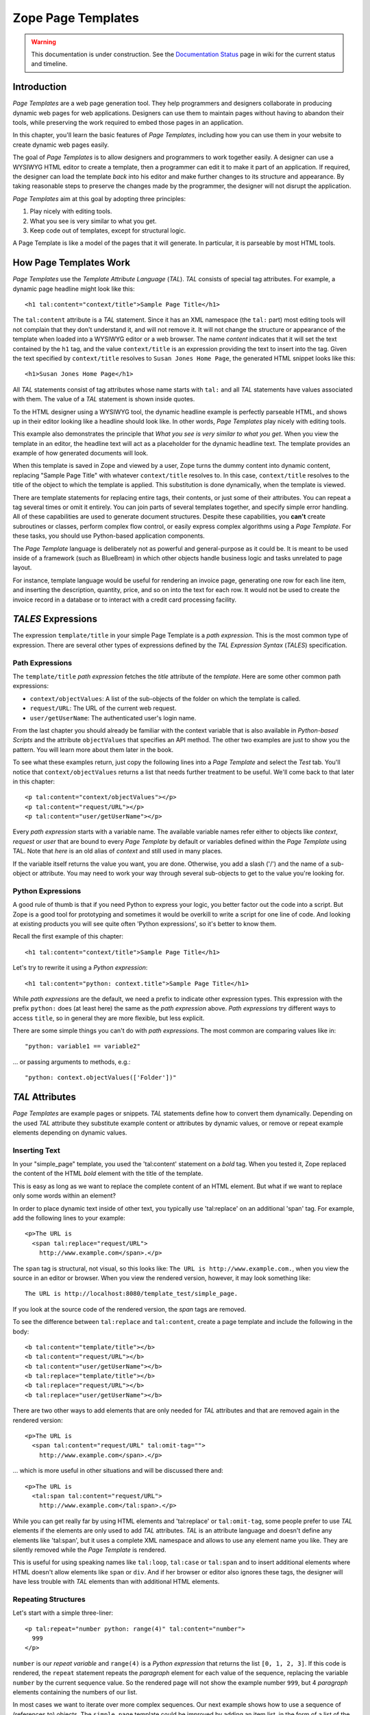 Zope Page Templates
===================

.. warning::

   This documentation is under construction.  See the `Documentation
   Status <http://wiki.zope.org/bluebream/DocumentationStatus>`_ page
   in wiki for the current status and timeline.

Introduction
~~~~~~~~~~~~

*Page Templates* are a web page generation tool.  They help
programmers and designers collaborate in producing dynamic web pages
for web applications.  Designers can use them to maintain pages
without having to abandon their tools, while preserving the work
required to embed those pages in an application.

In this chapter, you'll learn the basic features of *Page Templates*,
including how you can use them in your website to create dynamic web
pages easily.

The goal of *Page Templates* is to allow designers and programmers to
work together easily.  A designer can use a WYSIWYG HTML editor to
create a template, then a programmer can edit it to make it part of
an application.  If required, the designer can load the template
*back* into his editor and make further changes to its structure and
appearance.  By taking reasonable steps to preserve the changes made
by the programmer, the designer will not disrupt the application.

*Page Templates* aim at this goal by adopting three principles:

1. Play nicely with editing tools.

2. What you see is very similar to what you get.

3. Keep code out of templates, except for structural logic.

A Page Template is like a model of the pages that it will generate.
In particular, it is parseable by most HTML tools.


How Page Templates Work
~~~~~~~~~~~~~~~~~~~~~~~

*Page Templates* use the *Template Attribute Language* (*TAL*).  *TAL*
consists of special tag attributes.  For example, a dynamic page
headline might look like this::

  <h1 tal:content="context/title">Sample Page Title</h1>

The ``tal:content`` attribute is a *TAL* statement.  Since it has an
XML namespace (the ``tal:`` part) most editing tools will not
complain that they don't understand it, and will not remove it.  It
will not change the structure or appearance of the template when
loaded into a WYSIWYG editor or a web browser.  The name *content*
indicates that it will set the text contained by the ``h1`` tag, and
the value ``context/title`` is an expression providing the text to
insert into the tag.  Given the text specified by ``context/title``
resolves to ``Susan Jones Home Page``, the generated HTML snippet
looks like this::

  <h1>Susan Jones Home Page</h1>

All *TAL* statements consist of tag attributes whose name starts with
``tal:`` and all *TAL* statements have values associated with them.
The value of a *TAL* statement is shown inside quotes.

To the HTML designer using a WYSIWYG tool, the dynamic headline
example is perfectly parseable HTML, and shows up in their editor
looking like a headline should look like.  In other words, *Page
Templates* play nicely with editing tools.

This example also demonstrates the principle that *What you see is
very similar to what you get*.  When you view the template in an
editor, the headline text will act as a placeholder for the dynamic
headline text.  The template provides an example of how generated
documents will look.

When this template is saved in Zope and viewed by a user, Zope turns
the dummy content into dynamic content, replacing "Sample Page Title"
with whatever ``context/title`` resolves to.  In this case,
``context/title`` resolves to the title of the object to which the
template is applied.  This substitution is done dynamically, when the
template is viewed.

There are template statements for replacing entire tags, their
contents, or just some of their attributes.  You can repeat a tag
several times or omit it entirely.  You can join parts of several
templates together, and specify simple error handling.  All of these
capabilities are used to generate document structures.  Despite these
capabilities, you **can't** create subroutines or classes, perform
complex flow control, or easily express complex algorithms using a
*Page Template*.  For these tasks, you should use Python-based
application components.

The *Page Template* language is deliberately not as powerful and
general-purpose as it could be.  It is meant to be used inside of a
framework (such as BlueBream) in which other objects handle business
logic and tasks unrelated to page layout.

For instance, template language would be useful for rendering an
invoice page, generating one row for each line item, and inserting
the description, quantity, price, and so on into the text for each
row.  It would not be used to create the invoice record in a database
or to interact with a credit card processing facility.

*TALES* Expressions
~~~~~~~~~~~~~~~~~~~

The expression ``template/title`` in your simple Page Template is a
*path expression*.  This is the most common type of expression.
There are several other types of expressions defined by the *TAL
Expression Syntax* (*TALES*) specification.

Path Expressions
%%%%%%%%%%%%%%%%

The ``template/title`` *path expression* fetches the *title*
attribute of the *template*.  Here are some other common path
expressions:

- ``context/objectValues``: A list of the sub-objects of the folder
  on which the template is called.

- ``request/URL``: The URL of the current web request.

- ``user/getUserName``: The authenticated user's login name.

From the last chapter you should already be familiar with the context
variable that is also available in *Python-based Scripts* and the
attribute ``objectValues`` that specifies an API method.  The other
two examples are just to show you the pattern.  You will learn more
about them later in the book.

To see what these examples return, just copy the following lines into
a *Page Template* and select the *Test* tab.  You'll notice that
``context/objectValues`` returns a list that needs further treatment
to be useful.  We'll come back to that later in this chapter::

  <p tal:content="context/objectValues"></p>
  <p tal:content="request/URL"></p>
  <p tal:content="user/getUserName"></p>

Every *path expression* starts with a variable name.  The available
variable names refer either to objects like *context*, *request* or
*user* that are bound to every *Page Template* by default or variables
defined within the *Page Template* using TAL.  Note that *here* is an
old alias of *context* and still used in many places.

If the variable itself returns the value you want, you are done.
Otherwise, you add a slash ('/') and the name of a sub-object or
attribute.  You may need to work your way through several
sub-objects to get to the value you're looking for.

Python Expressions
%%%%%%%%%%%%%%%%%%

A good rule of thumb is that if you need Python to express your logic,
you better factor out the code into a script.  But Zope is a good tool
for prototyping and sometimes it would be overkill to write a script
for one line of code.  And looking at existing products you will see
quite often 'Python expressions', so it's better to know them.

Recall the first example of this chapter::

  <h1 tal:content="context/title">Sample Page Title</h1>

Let's try to rewrite it using a *Python expression*::

  <h1 tal:content="python: context.title">Sample Page Title</h1>

While *path expressions* are the default, we need a prefix to
indicate other expression types. This expression with the prefix
``python:`` does (at least here) the same as the *path expression*
above. *Path expressions* try different ways to access ``title``, so
in general they are more flexible, but less explicit.

There are some simple things you can't do with *path expressions*.
The most common are comparing values like in::

  "python: variable1 == variable2"

... or passing arguments to methods, e.g.::

  "python: context.objectValues(['Folder'])"

*TAL* Attributes
~~~~~~~~~~~~~~~~

*Page Templates* are example pages or snippets.  *TAL* statements define
how to convert them dynamically.  Depending on the used *TAL* attribute
they substitute example content or attributes by dynamic values, or
remove or repeat example elements depending on dynamic values.

Inserting Text
%%%%%%%%%%%%%%

In your "simple_page" template, you used the 'tal:content' statement
on a *bold* tag.  When you tested it, Zope replaced the content of
the HTML *bold* element with the title of the template.

This is easy as long as we want to replace the complete content of an
HTML element.  But what if we want to replace only some words within
an element?

In order to place dynamic text inside of other text, you typically
use 'tal:replace' on an additional 'span' tag.  For example, add the
following lines to your example::

  <p>The URL is
    <span tal:replace="request/URL">
      http://www.example.com</span>.</p>

The ``span`` tag is structural, not visual, so this looks like: ``The
URL is http://www.example.com.``, when you view the source in an
editor or browser.  When you view the rendered version, however, it
may look something like::

  The URL is http://localhost:8080/template_test/simple_page.

If you look at the source code of the rendered version, the *span*
tags are removed.

To see the difference between ``tal:replace`` and ``tal:content``,
create a page template and include the following in the body::

  <b tal:content="template/title"></b>
  <b tal:content="request/URL"></b>
  <b tal:content="user/getUserName"></b>
  <b tal:replace="template/title"></b>
  <b tal:replace="request/URL"></b>
  <b tal:replace="user/getUserName"></b>

There are two other ways to add elements that are only needed for
*TAL* attributes and that are removed again in the rendered version::

  <p>The URL is
    <span tal:content="request/URL" tal:omit-tag="">
      http://www.example.com</span>.</p>

... which is more useful in other situations and will be discussed
there and::

  <p>The URL is
    <tal:span tal:content="request/URL">
      http://www.example.com</tal:span>.</p>

While you can get really far by using HTML elements and 'tal:replace'
or ``tal:omit-tag``, some people prefer to use *TAL* elements if the
elements are only used to add *TAL* attributes.  *TAL* is an
attribute language and doesn't define any elements like 'tal:span',
but it uses a complete XML namespace and allows to use any element
name you like.  They are silently removed while the *Page Template*
is rendered.

This is useful for using speaking names like ``tal:loop``,
``tal:case`` or ``tal:span`` and to insert additional elements where
HTML doesn't allow elements like ``span`` or ``div``.  And if her
browser or editor also ignores these tags, the designer will have
less trouble with *TAL* elements than with additional HTML elements.

Repeating Structures
%%%%%%%%%%%%%%%%%%%%

Let's start with a simple three-liner::

  <p tal:repeat="number python: range(4)" tal:content="number">
    999
  </p>

``number`` is our *repeat variable* and ``range(4)`` is a *Python
expression* that returns the list ``[0, 1, 2, 3]``.  If this code is
rendered, the ``repeat`` statement repeats the *paragraph* element
for each value of the sequence, replacing the variable ``number`` by
the current sequence value.  So the rendered page will not show the
example number ``999``, but 4 *paragraph* elements containing the
numbers of our list.

In most cases we want to iterate over more complex sequences.  Our
next example shows how to use a sequence of (references to) objects.
The ``simple_page`` template could be improved by adding an item
list, in the form of a list of the objects that are in the same
*Folder* as the template.  You will make a table that has a row for
each object, and columns for the id, meta-type and title.  Add these
lines to the bottom of your example template::

  <table border="1" width="100%">
    <tr>
      <th>Id</th>
      <th>Meta-Type</th>
      <th>Title</th>
    </tr>
    <tr tal:repeat="item context/objectValues">
      <td tal:content="item/getId">Id</td>
      <td tal:content="item/meta_type">Meta-Type</td>
      <td tal:content="item/title">Title</td>
    </tr>
  </table>

The ``tal:repeat`` statement on the table row means "repeat this row
for each item in my context's list of object values".  The *repeat*
statement puts the objects from the list into the *item* variable one
at a time (this is called the *repeat variable*), and makes a copy of
the row using that variable.  The value of ``item/getId`` in each row
is the Id of the object for that row, and likewise with
``item/meta_type`` and ``item/title``.

You can use any name you like for the repeat variable (``item`` is
only an example), as long as it starts with a letter and contains
only letters, numbers, and underscores (``_``).  The repeat variable
is only defined in the repeat tag.  If you try to use it above or
below the *tr* tag you will get an error.

You can also use the repeat variable name to get information about
the current repetition.

Now view the page and notice how it lists all the objects in the same
folder as the template.  Try adding or deleting objects from the
folder and notice how the page reflects these changes.

Conditional Elements
%%%%%%%%%%%%%%%%%%%%

Using Page Templates you can dynamically query your environment and
selectively insert text depending on conditions.  For example, you
could display special information in response to a cookie::

  <p tal:condition="request/cookies/verbose | nothing">
    Here's the extra information you requested.
  </p>

This paragraph will be included in the output only if there is a
'verbose' cookie set.  The expression, 'request/cookies/verbose |
nothing' is true only when there is a cookie named 'verbose' set.

Using the ``tal:condition`` statement you can check all kinds of
conditions.  A ``tal:condition`` statement leaves the tag and its
contents in place if its expression has a true value, but removes
them if the value is false.  Zope considers the number zero, a blank
string, an empty list, and the built-in variable ``nothing`` to be
false values.  Nearly every other value is true, including non-zero
numbers, and strings with anything in them (even spaces!).

Another common use of conditions is to test a sequence to see if it
is empty before looping over it.  For example in the last section you
saw how to draw a table by iterating over a collection of objects.
Here's how to add a check to the page so that if the list of objects
is empty no table is drawn.

To allow you to see the effect, we first have to modify that example
a bit, showing only *Folder* objects in the context folder.  Because
we can't specify parameters using *path expressions* like
``context/objectValues``, we first convert it into the *Python
expression* ``context.objectValues()`` and then add the argument that
tells the ``objectValues`` method to return only sub-folders::

  <tr tal:repeat="item python: context.objectValues(['Folder'])">

If you did not add any sub-folders to the *template_test* folder so
far, you will notice that using the *Test* tab the table header is
still shown even if we have no table body.  To avoid this we add a
``tal:condition`` statement in the table tag.  The complete table now
looks like this::

  <table tal:condition="python: context.objectValues(['Folder'])"
         border="1" width="100%">
    <tr>
      <th>Id</th>
      <th>Meta-Type</th>
      <th>Title</th>
    </tr>
    <tr tal:repeat="item python: context.objectValues(['Folder'])">
      <td tal:content="item/getId">Id</td>
      <td tal:content="item/meta_type">Meta-Type</td>
      <td tal:content="item/title">Title</td>
    </tr>
  </table>

If the list of sub-folders is an empty list, the condition is false
and the entire table is omitted.  You can verify this by using the
*Test* tab again.

Go and add three Folders named ``1``, ``2``, and ``3`` to the
*template_test* folder in which your *simple_page* template lives.
Revisit the *simple_page* template and view the rendered output via
the *Test* tab.  You will see a table that looks much like the
below::

  Id          Meta-Type          Title
  1           Folder
  2           Folder
  3           Folder

Changing Attributes
%%%%%%%%%%%%%%%%%%%

Most, if not all, of the objects listed by your template have an
*icon* attribute that contains the path to the icon for that kind of
object.  In order to show this icon in the meta-type column, you will
need to insert this path into the ``src`` attribute of an ``img``
tag.  Edit the table cell in the meta-type column of the above
example to look like this::

  <td><img src="file_icon.gif"
           tal:attributes="src item/icon" />
    <span tal:replace="item/meta_type">Meta-Type</span></td>

The ``tal:attributes`` statement replaces the ``src`` attribute of
the ``img`` tag with the value of ``item/icon``.  The ``src``
attribute in the template (whose value is ``file_icon.gif``) acts as
a placeholder.

Notice that we've replaced the ``tal:content`` attribute on the table
cell with a ``tal:replace`` statement on a ``span`` tag.  This change
allows you to have both an image and text in the table cell.

XML Page Templates
------------------

Creating XML with *Page Templates* is almost exactly like creating
HTML.  You switch to *XML Mode* by setting the *content-type* field
to 'text/xml' or whatever the content-type for your XML should be.

In *XML Mode* no "loose" markup is allowed.  Zope assumes that your
template is well-formed XML.  Zope also requires an explicit TAL and
METAL XML namespace declarations in order to emit XML.  For example,
if you wish to emit XHTML, you might put your namespace declarations
on the ``html`` tag::

  <html xmlns:tal="http://xml.zope.org/namespaces/tal"
    xmlns:metal="http://xml.zope.org/namespaces/metal">

To browse the source of an XML template you go to ``source.xml``
rather than ``source.html``.

Debugging and Testing
%%%%%%%%%%%%%%%%%%%%%

Zope helps you find and correct problems in your *Page Templates*.
Zope notices problems at two different times: when you're editing a
*Page Template*, and when you're viewing a *Page Template*.  Zope
catches different types of problems when you're editing and than when
you're viewing a *Page Template*.

You may have already seen the trouble-shooting comments that Zope
inserts into your Page Templates when it runs into problems.  These
comments tell you about problems that Zope finds while you're editing
your templates.  The sorts of problems that Zope finds when you're
editing are mostly errors in your *TAL* statements.  For example::

  <!-- Page Template Diagnostics
   Compilation failed
   TAL.TALDefs.TALError: bad TAL attribute: 'contents', at line 10, column 1
  -->

This diagnostic message lets you know that you mistakenly used
``tal:contents`` rather than ``tal:content`` on line 10 of your
template.  Other diagnostic messages will tell you about problems
with your template expressions and macros.

When you're using the Zope management interface to edit *Page
Templates* it's easy to spot these diagnostic messages, because they
are shown in the "Errors" header of the management interface page
when you save the *Page Template*.

If you don't notice the diagnostic message and try to render a
template with problems you'll see a message like this::

  Error Type: PTRuntimeError
  Error Value: Page Template hello.html has errors.

That's your signal to reload the template and check out the
diagnostic message.

In addition to diagnostic messages when editing, you'll occasionally
get regular Zope errors when viewing a Page Template.  These problems
are usually due to problems in your template expressions.  For
example, you might get an error if an expression can't locate a
variable::

  Error Type: KeyError
  Error Value: 'unicorn'

This error message tells you that it cannot find the *unicorn*
variable.  To help you figure out what went wrong, Zope includes
information about the environment in the traceback.  This information
will be available in your *error_log* (in your Zope root folder).
The traceback will include information about the place where the
error occurred and the environment::

  URL: /sandbox/demo
  Line 1, Column 14
  Expression: standard:'context/unicorn'
  Names:
    {'container': <Folder instance at 019AC4D0>,
     'context': <Application instance at 01736F78>,
     'default': <Products.PageTemplates.TALES.Default instance at 0x012F9D00>,
     ...
     'root': <Application instance at 01736F78>,
     'template': <ZopePageTemplate at /sandbox/demo>,
     'traverse_subpath': [],
     'user': admin}

This information is a bit cryptic, but with a little detective work
it can help you figure out what went wrong.  In this case, it tells
us that the ``context`` variable is an ``Application instance``.
This means that it is the top-level Zope folder (notice how ``root``
variable is the same ``Application instance``).  Perhaps the problem
is that you wanted to apply the template to a folder that had a
*unicorn* property, but the root on which you called the template
hasn't such a property.

Macros
------

So far, you've seen how *Page Templates* can be used to add dynamic
behavior to individual web pages.  Another feature of page templates
is the ability to reuse look and feel elements across many pages.

For example, with *Page Templates*, you can have a site that has a
standard look and feel.  No matter what the ``content`` of a page, it
will have a standard header, side-bar, footer, and/or other page
elements.  This is a very common requirement for websites.

You can reuse presentation elements across pages with *macros*.
Macros define a section of a page that can be reused in other pages.
A macro can be an entire page, or just a chunk of a page such as a
header or footer.  After you define one or more macros in one *Page
Template*, you can use them in other *Page Templates*.

Using Macros
~~~~~~~~~~~~

You can define macros with tag attributes similar to *TAL*
statements.  Macro tag attributes are called *Macro Expansion Tag
Attribute Language* (*METAL*) statements.  Here's an example macro
definition::

  <p metal:define-macro="copyright">
    Copyright 2009, <em>Foo, Bar, and Associates</em> Inc.
  </p>

This ``metal:define-macro`` statement defines a macro named
*copyright*.  The macro consists of the ``p`` element (including all
contained elements, ending with the closing ``p`` tag).

Macros defined in a Page Template are stored in the template's
*macros* attribute.  You can use macros from other *Page Templates*
by referring to them through the *macros* attribute of the *Page
Template* in which they are defined.  For example, suppose the
*copyright* macro is in a *Page Template* called "master_page".
Here's how to use the *copyright* macro from another *Page
Template*::

  <hr />
  <b metal:use-macro="container/master_page/macros/copyright">
    Macro goes here
  </b>

In this *Page Template*, the ``b`` element will be completely
replaced by the macro when Zope renders the page::

  <hr />
  <p>
    Copyright 2009, <em>Foo, Bar, and Associates</em> Inc.
  </p>

If you change the macro (for example, if the copyright holder
changes) then all *Page Templates* that use the macro will
automatically reflect the change.

Notice how the macro is identified by a *path expression* using the
``metal:use-macro`` statement.  The ``metal:use-macro`` statement
replaces the statement element with the named macro.

Macro Details
~~~~~~~~~~~~~

The ``metal:define-macro`` and ``metal:use-macro`` statements are
pretty simple.  However there are a few subtleties to using them
which are worth mentioning.

A macro's name must be unique within the Page Template in which it is
defined.  You can define more than one macro in a template, but they
all need to have different names.

Normally you'll refer to a macro in a ``metal:use-macro`` statement
with a path expression.  However, you can use any expression type you
wish so long as it returns a macro.  For example::

  <p metal:use-macro="python:context.getMacro()">
    Replaced with a dynamically determined macro,
    which is located by the getMacro script.
  </p>

In this case the path expression returns a macro defined dynamically
by the 'getMacro' script.  Using *Python expressions* to locate
macros lets you dynamically vary which macro your template uses.  An
example of the body of a "getMacro" Script (Python) is as follows::

  return container.ptMacros.macros['amacroname']

You can use the ``default`` variable with the ``metal:use-macro``
statement::

  <p metal:use-macro="default">
    This content remains - no macro is used
  </p>

The result is the same as using *default* with ``tal:content`` and
``tal:replace``.  The *default* content in the tag doesn't change
when it is rendered.  This can be handy if you need to conditionally
use a macro or fall back on the default content if it doesn't exist.

If you try to use the ``nothing`` variable with ``metal:use-macro``
you will get an error, since ``nothing`` is not a macro.  If you want
to use ``nothing`` to conditionally include a macro, you should
instead enclose the ``metal:use-macro`` statement with a
``tal:condition`` statement.

Zope handles macros first when rendering your templates.  Then Zope
evaluates TAL expressions.  For example, consider this macro::

  <p metal:define-macro="title"
     tal:content="template/title">
    template's title
  </p>

When you use this macro it will insert the title of the template in
which the macro is used, *not* the title of the template in which the
macro is defined.  In other words, when you use a macro, it's like
copying the text of a macro into your template and then rendering
your template.

If you check the *Expand macros when editing* option on the *Page
Template* *Edit* view, then any macros that you use will be expanded
in your template's source.

Using Slots
~~~~~~~~~~~

Macros are much more useful if you can override parts of them when
you use them.  You can do this by defining *slots* in the macro that
you can fill in when you use the template.  For example, consider a
side bar macro::

  <div metal:define-macro="sidebar">
    Links
    <ul>
      <li><a href="/">Home</a></li>
      <li><a href="/products">Products</a></li>
      <li><a href="/support">Support</a></li>
      <li><a href="/contact">Contact Us</a></li>
    </ul>
  </div>

This macro is fine, but suppose you'd like to include some additional
information in the sidebar on some pages.  One way to accomplish this
is with slots::

  <div metal:define-macro="sidebar">
    Links
    <ul>
      <li><a href="/">Home</a></li>
      <li><a href="/products">Products</a></li>
      <li><a href="/support">Support</a></li>
      <li><a href="/contact">Contact Us</a></li>
    </ul>
    <span metal:define-slot="additional_info"></span>
  </div>

When you use this macro you can choose to fill the slot like so::

  <p metal:use-macro="container/master.html/macros/sidebar">
    <b metal:fill-slot="additional_info">
      Make sure to check out our <a href="/specials">specials</a>.
    </b>
  </p>

When you render this template the side bar will include the extra
information that you provided in the slot::

  <div>
    Links
    <ul>
      <li><a href="/">Home</a></li>
      <li><a href="/products">Products</a></li>
      <li><a href="/support">Support</a></li>
      <li><a href="/contact">Contact Us</a></li>
    </ul>
    <b>
      Make sure to check out our <a href="/specials">specials</a>.
    </b>
  </div>

Notice how the ``span`` element that defines the slot is replaced
with the ``b`` element that fills the slot.

Customizing Default Presentation
~~~~~~~~~~~~~~~~~~~~~~~~~~~~~~~~

A common use of slot is to provide default presentation which you can
customize.  In the slot example in the last section, the slot
definition was just an empty ``span`` element.  However, you can
provide default presentation in a slot definition.  For example,
consider this revised sidebar macro::

  <div metal:define-macro="sidebar">
    <div metal:define-slot="links">
    Links
    <ul>
      <li><a href="/">Home</a></li>
      <li><a href="/products">Products</a></li>
      <li><a href="/support">Support</a></li>
      <li><a href="/contact">Contact Us</a></li>
    </ul>
    </div>
    <span metal:define-slot="additional_info"></span>
  </div>

Now the sidebar is fully customizable.  You can fill the ``links``
slot to redefine the sidebar links.  However, if you choose not to
fill the ``links`` slot then you'll get the default links, which
appear inside the slot.

You can even take this technique further by defining slots inside of
slots.  This allows you to override default presentation with a fine
degree of precision.  Here's a sidebar macro that defines slots
within slots::

  <div metal:define-macro="sidebar">
    <div metal:define-slot="links">
    Links
    <ul>
      <li><a href="/">Home</a></li>
      <li><a href="/products">Products</a></li>
      <li><a href="/support">Support</a></li>
      <li><a href="/contact">Contact Us</a></li>
      <span metal:define-slot="additional_links"></span>
    </ul>
    </div>
    <span metal:define-slot="additional_info"></span>
  </div>

If you wish to customize the sidebar links you can either fill the
``links`` slot to completely override the links, or you can fill the
``additional_links`` slot to insert some extra links after the
default links.  You can nest slots as deeply as you wish.

Combining METAL and TAL
~~~~~~~~~~~~~~~~~~~~~~~

You can use both *METAL* and *TAL* statements on the same elements.
For example::

  <ul metal:define-macro="links"
      tal:repeat="link context/getLinks">
    <li>
      <a href="link url"
         tal:attributes="href link/url"
         tal:content="link/name">link name</a>
    </li>
  </ul>

In this case, ``getLinks`` is an (imaginary) Script that assembles a
list of link objects, possibly using a Catalog query.

Since METAL statements are evaluated before *TAL* statements, there
are no conflicts.  This example is also interesting since it
customizes a macro without using slots.  The macro calls the
``getLinks`` Script to determine the links.  You can thus customize
your site's links by redefining the ``getLinks`` Script at different
locations within your site.

It's not always easy to figure out the best way to customize look and
feel in different parts of your site.  In general you should use
slots to override presentation elements, and you should use Scripts
to provide content dynamically.  In the case of the links example,
it's arguable whether links are content or presentation.  Scripts
probably provide a more flexible solution, especially if your site
includes link content objects.

Whole Page Macros
~~~~~~~~~~~~~~~~~

Rather than using macros for chunks of presentation shared between
pages, you can use macros to define entire pages.  Slots make this
possible.  Here's an example macro that defines an entire page::

  <html metal:define-macro="page">
    <head>
      <title tal:content="context/title">The title</title>
    </head>

    <body>
      <h1 metal:define-slot="headline"
          tal:content="context/title">title</h1>

      <p metal:define-slot="body">
        This is the body.
      </p>

      <span metal:define-slot="footer">
        <p>Copyright 2010 Fluffy Enterprises</p>
      </span>

    </body>
  </html>

This macro defines a page with three slots, ``headline``, ``body``,
and ``footer``.  Notice how the ``headline`` slot includes a *TAL*
statement to dynamically determine the headline content.

You can then use this macro in templates for different types of
content, or different parts of your site.  For example here's how a
template for news items might use this macro::

  <html metal:use-macro="container/master.html/macros/page">

    <h1 metal:fill-slot="headline">
      Press Release:
      <span tal:replace="context/getHeadline">Headline</span>
    </h1>

    <p metal:fill-slot="body"
       tal:content="context/getBody">
      News item body goes here
    </p>

  </html>

This template redefines the ``headline`` slot to include the words
*Press Release* and call the ``getHeadline`` method on the current
object.  It also redefines the ``body`` slot to call the ``getBody``
method on the current object.

The powerful thing about this approach is that you can now change the
``page`` macro and the press release template will be automatically
updated.  For example you could put the body of the page in a table
and add a sidebar on the left and the press release template would
automatically use these new presentation elements.


.. raw:: html

  <div id="disqus_thread"></div><script type="text/javascript"
  src="http://disqus.com/forums/bluebream/embed.js"></script><noscript><a
  href="http://disqus.com/forums/bluebream/?url=ref">View the
  discussion thread.</a></noscript><a href="http://disqus.com"
  class="dsq-brlink">blog comments powered by <span
  class="logo-disqus">Disqus</span></a>
